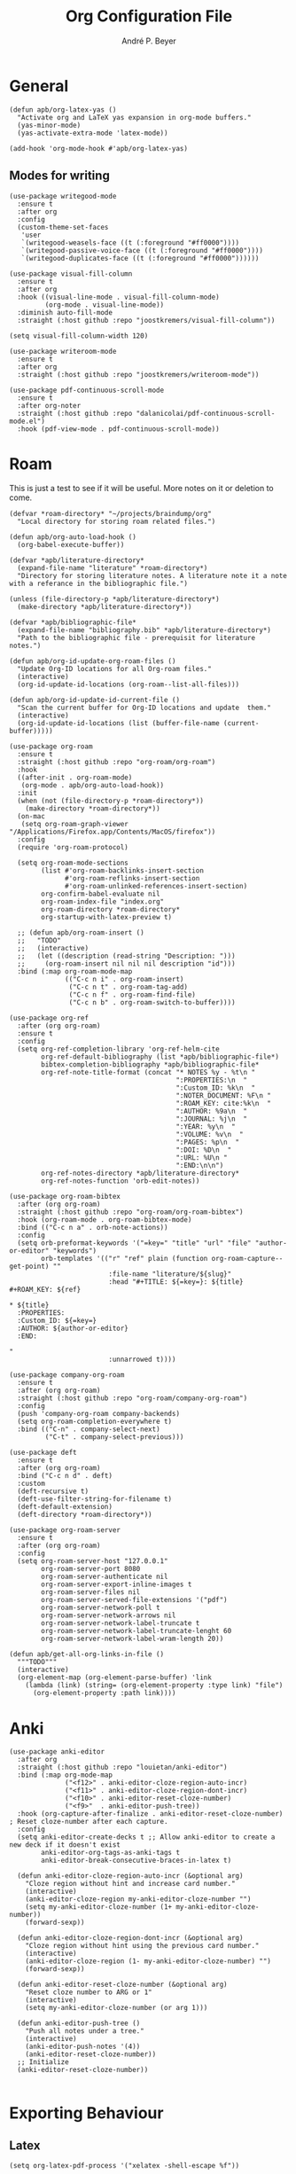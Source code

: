 #+TITLE:  Org Configuration File
#+AUTHOR: André P. Beyer
#+EMAIL:  mail@beyeran.site

* General

  #+BEGIN_SRC elisp
    (defun apb/org-latex-yas ()
      "Activate org and LaTeX yas expansion in org-mode buffers."
      (yas-minor-mode)
      (yas-activate-extra-mode 'latex-mode))

    (add-hook 'org-mode-hook #'apb/org-latex-yas)
  #+END_SRC

** Modes for writing

   #+BEGIN_SRC elisp
     (use-package writegood-mode
       :ensure t
       :after org
       :config
       (custom-theme-set-faces
        'user
        `(writegood-weasels-face ((t (:foreground "#ff0000"))))
        `(writegood-passive-voice-face ((t (:foreground "#ff0000"))))
        `(writegood-duplicates-face ((t (:foreground "#ff0000"))))))

     (use-package visual-fill-column
       :ensure t
       :after org
       :hook ((visual-line-mode . visual-fill-column-mode)
              (org-mode . visual-line-mode))
       :diminish auto-fill-mode
       :straight (:host github :repo "joostkremers/visual-fill-column"))

     (setq visual-fill-column-width 120)

     (use-package writeroom-mode
       :ensure t
       :after org
       :straight (:host github :repo "joostkremers/writeroom-mode"))

     (use-package pdf-continuous-scroll-mode
       :ensure t
       :after org-noter
       :straight (:host github :repo "dalanicolai/pdf-continuous-scroll-mode.el")
       :hook (pdf-view-mode . pdf-continuous-scroll-mode))
   #+END_SRC

* Roam

  This is just a test to see if it will be useful. More notes on it or deletion to come.

   #+BEGIN_SRC elisp
     (defvar *roam-directory* "~/projects/braindump/org"
       "Local directory for storing roam related files.")

     (defun apb/org-auto-load-hook ()
       (org-babel-execute-buffer))

     (defvar *apb/literature-directory*
       (expand-file-name "literature" *roam-directory*)
       "Directory for storing literature notes. A literature note it a note
     with a referance in the bibliographic file.")

     (unless (file-directory-p *apb/literature-directory*)
       (make-directory *apb/literature-directory*))

     (defvar *apb/bibliographic-file*
       (expand-file-name "bibliography.bib" *apb/literature-directory*)
       "Path to the bibliographic file - prerequisit for literature notes.")

     (defun apb/org-id-update-org-roam-files ()
       "Update Org-ID locations for all Org-roam files."
       (interactive)
       (org-id-update-id-locations (org-roam--list-all-files)))

     (defun apb/org-id-update-id-current-file ()
       "Scan the current buffer for Org-ID locations and update  them."
       (interactive)
       (org-id-update-id-locations (list (buffer-file-name (current-buffer)))))

     (use-package org-roam
       :ensure t
       :straight (:host github :repo "org-roam/org-roam")
       :hook
       ((after-init . org-roam-mode)
        (org-mode . apb/org-auto-load-hook))
       :init
       (when (not (file-directory-p *roam-directory*))
         (make-directory *roam-directory*))
       (on-mac
        (setq org-roam-graph-viewer "/Applications/Firefox.app/Contents/MacOS/firefox"))
       :config
       (require 'org-roam-protocol)

       (setq org-roam-mode-sections
             (list #'org-roam-backlinks-insert-section
                   #'org-roam-reflinks-insert-section
                   #'org-roam-unlinked-references-insert-section)
             org-confirm-babel-evaluate nil
             org-roam-index-file "index.org"
             org-roam-directory *roam-directory*
             org-startup-with-latex-preview t)

       ;; (defun apb/org-roam-insert ()
       ;;   "TODO"
       ;;   (interactive)
       ;;   (let ((description (read-string "Description: ")))
       ;;     (org-roam-insert nil nil nil description "id")))
       :bind (:map org-roam-mode-map
                   (("C-c n i" . org-roam-insert)
                    ("C-c n t" . org-roam-tag-add)
                    ("C-c n f" . org-roam-find-file)
                    ("C-c n b" . org-roam-switch-to-buffer))))

     (use-package org-ref
       :after (org org-roam)
       :ensure t
       :config
       (setq org-ref-completion-library 'org-ref-helm-cite
             org-ref-default-bibliography (list *apb/bibliographic-file*)
             bibtex-completion-bibliography *apb/bibliographic-file*
             org-ref-note-title-format (concat "* NOTES %y - %t\n "
                                               ":PROPERTIES:\n  "
                                               ":Custom_ID: %k\n  "
                                               ":NOTER_DOCUMENT: %F\n "
                                               ":ROAM_KEY: cite:%k\n  "
                                               ":AUTHOR: %9a\n  "
                                               ":JOURNAL: %j\n  "
                                               ":YEAR: %y\n  "
                                               ":VOLUME: %v\n  "
                                               ":PAGES: %p\n  "
                                               ":DOI: %D\n  "
                                               ":URL: %U\n "
                                               ":END:\n\n")
             org-ref-notes-directory *apb/literature-directory*
             org-ref-notes-function 'orb-edit-notes))

     (use-package org-roam-bibtex
       :after (org org-roam)
       :straight (:host github :repo "org-roam/org-roam-bibtex")
       :hook (org-roam-mode . org-roam-bibtex-mode)
       :bind (("C-c n a" . orb-note-actions))
       :config
       (setq orb-preformat-keywords '("=key=" "title" "url" "file" "author-or-editor" "keywords")
             orb-templates '(("r" "ref" plain (function org-roam-capture--get-point) ""
                              :file-name "literature/${slug}"
                              :head "#+TITLE: ${=key=}: ${title}
     ,#+ROAM_KEY: ${ref}

     ,* ${title}
       :PROPERTIES:
       :Custom_ID: ${=key=}
       :AUTHOR: ${author-or-editor}
       :END:

     "
                              :unnarrowed t))))

     (use-package company-org-roam
       :ensure t
       :after (org org-roam)
       :straight (:host github :repo "org-roam/company-org-roam")
       :config
       (push 'company-org-roam company-backends)
       (setq org-roam-completion-everywhere t)
       :bind (("C-n" . company-select-next)
              ("C-t" . company-select-previous)))

     (use-package deft
       :ensure t
       :after (org org-roam)
       :bind ("C-c n d" . deft)
       :custom
       (deft-recursive t)
       (deft-use-filter-string-for-filename t)
       (deft-default-extension)
       (deft-directory *roam-directory*))

     (use-package org-roam-server
       :ensure t
       :after (org org-roam)
       :config
       (setq org-roam-server-host "127.0.0.1"
             org-roam-server-port 8080
             org-roam-server-authenticate nil
             org-roam-server-export-inline-images t
             org-roam-server-files nil
             org-roam-server-served-file-extensions '("pdf")
             org-roam-server-network-poll t
             org-roam-server-network-arrows nil
             org-roam-server-network-label-truncate t
             org-roam-server-network-label-truncate-lenght 60
             org-roam-server-network-label-wram-length 20))

     (defun apb/get-all-org-links-in-file ()
       """TODO"""
       (interactive)
       (org-element-map (org-element-parse-buffer) 'link
         (lambda (link) (string= (org-element-property :type link) "file")
           (org-element-property :path link))))
  #+END_SRC


* Anki

  #+BEGIN_SRC elisp
    (use-package anki-editor
      :after org
      :straight (:host github :repo "louietan/anki-editor")
      :bind (:map org-mode-map
                  ("<f12>" . anki-editor-cloze-region-auto-incr)
                  ("<f11>" . anki-editor-cloze-region-dont-incr)
                  ("<f10>" . anki-editor-reset-cloze-number)
                  ("<f9>"  . anki-editor-push-tree))
      :hook (org-capture-after-finalize . anki-editor-reset-cloze-number) ; Reset cloze-number after each capture.
      :config
      (setq anki-editor-create-decks t ;; Allow anki-editor to create a new deck if it doesn't exist
            anki-editor-org-tags-as-anki-tags t
            anki-editor-break-consecutive-braces-in-latex t)

      (defun anki-editor-cloze-region-auto-incr (&optional arg)
        "Cloze region without hint and increase card number."
        (interactive)
        (anki-editor-cloze-region my-anki-editor-cloze-number "")
        (setq my-anki-editor-cloze-number (1+ my-anki-editor-cloze-number))
        (forward-sexp))

      (defun anki-editor-cloze-region-dont-incr (&optional arg)
        "Cloze region without hint using the previous card number."
        (interactive)
        (anki-editor-cloze-region (1- my-anki-editor-cloze-number) "")
        (forward-sexp))

      (defun anki-editor-reset-cloze-number (&optional arg)
        "Reset cloze number to ARG or 1"
        (interactive)
        (setq my-anki-editor-cloze-number (or arg 1)))

      (defun anki-editor-push-tree ()
        "Push all notes under a tree."
        (interactive)
        (anki-editor-push-notes '(4))
        (anki-editor-reset-cloze-number))
      ;; Initialize
      (anki-editor-reset-cloze-number))

  #+END_SRC

* Exporting Behaviour
** Latex

   #+BEGIN_SRC elisp
     (setq org-latex-pdf-process '("xelatex -shell-escape %f"))

     (when (eq system-type 'darwin)
       (setq org-latex-pdf-process '("/Library/TeX/texbin/xelatex -quiet -shell-escape %f")))

     (setq org-latex-listings 'minted)
   #+END_SRC

   Please see the `form` =latex-mode= snippet to understand more of the workflow:

   #+BEGIN_SRC elisp
     (defun apb/org-mode-hook ()
       (setq-local yas-buffer-local-condition
                   '(not (org-in-src-block-p t))))

     (eval-after-load 'org
       (progn
         (add-hook 'org-mode-hook #'apb/org-mode-hook)
         (add-hook 'org-babel-after-execute-hook #'org-redisplay-inline-images)))
   #+END_SRC

** Latex Export Template

   #+BEGIN_SRC elisp
     (with-eval-after-load 'ox-latex
       (add-to-list 'org-latex-classes
                    '("basic"
                      "\\documentclass[a4paper]{scrartcl}

     \\usepackage{mathtools} % Math Package
     \\usepackage{minted} % Source Code Higlighting
     \\usepackage{hyperref} % Links

     \\usepackage{fontspec}
     \\setmainfont{Adobe Garamond Pro}
     \\setsansfont{Adobe Caslon Pro}
     \\setmonofont{FiraCode Nerd Font Mono}
     "
                      ("\\section{%s}" . "\\section*{%s}")
                      ("\\subsection{%s}" . "\\subsection*{%s}")
                      ("\\subsubsection{%s}" . "\\subsubsection*{%s}")
                      ("\\paragraph{%s}" . "\\paragraph*{%s}")
                      ("\\subparagraph{%s}" . "\\subparagraph*{%s}")))

       (add-to-list 'org-latex-classes
                    '("article"
                      "% -------------------
     % Packages
     % -------------------
     \\documentclass[11pt,a4paper]{article}
     \\usepackage[utf8x]{inputenc}
     \\usepackage[T1]{fontenc}
     \\usepackage{mathptmx} % Use Times Font


     \\usepackage[pdftex]{graphicx} % Required for including pictures
     \\usepackage[german]{babel}
     \\usepackage[pdftex,linkcolor=black,pdfborder={0 0 0}]{hyperref} % Format links for pdf
     \\usepackage{calc} % To reset the counter in the document after title page
     \\usepackage{enumitem} % Includes lists

     \\frenchspacing % No double spacing between sentences
     \\linespread{1.2} % Set linespace
     \\usepackage[a4paper, lmargin=0.1666\\paperwidth, rmargin=0.1666\\paperwidth, tmargin=0.1111\\paperheight, bmargin=0.1111\\paperheight]{geometry} %margins

     \\usepackage[all]{nowidow} % Tries to remove widows
     \\usepackage[protrusion=true,expansion=true]{microtype} % Improves typography, load after fontpackage is selected
     "
                      ("\\section{%s}" . "\\section*{%s}")
                      ("\\subsection{%s}" . "\\subsection*{%s}")
                      ("\\subsubsection{%s}" . "\\subsubsection*{%s}")
                      ("\\paragraph{%s}" . "\\paragraph*{%s}")
                      ("\\subparagraph{%s}" . "\\subparagraph*{%s}")))

       (add-to-list 'org-latex-classes
                    '("exercise"
                      "\\documentclass[german]{article}
     \\usepackage[T1]{fontenc}
     \\usepackage[utf8]{inputenc}
     \\usepackage{geometry}
     \\geometry{verbose,tmargin=1cm,bmargin=2cm,lmargin=1cm,rmargin=1cm}
     \\setlength{\\parindent}{0bp}
     \\usepackage{amsmath}
     \\usepackage{amssymb}
     \\PassOptionsToPackage{normalem}{ulem}
     \\usepackage{ulem}
     \\usepackage{amsthm}
     \\usepackage{polynom}
     \\usepackage{mathtools}
     \\renewcommand\\qedsymbol{$\\blacksquare$}

     \\newtheoremstyle{hagenex}{\\topsep}{3pt}{\\normalfont}{0pt}{\\itshape}{ }{ }{\\thmnote{#3. }\\thmname{#1}:}
     \\theoremstyle{hagenex}
     \\newtheorem{toshow}{Zu zeigen}
     \\newtheorem{case}{Fall}
     "
                      ("\\section{%s}" . "\\section*{%s}")
                      ("\\subsection{%s}" . "\\subsection*{%s}")
                      ("\\subsubsection{%s}" . "\\subsubsection*{%s}")
                      ("\\paragraph{%s}" . "\\paragraph*{%s}")
                      ("\\subparagraph{%s}" . "\\subparagraph*{%s}"))))
   #+END_SRC

** Blog

   I'd really wanted to use a native org-mode blog engine. There are several, I know, but none of theme seems to have nice themes for exporting. I'm not a designer. I want something done and just write my text in org-mode. I haven't found a solution to this. Since Hugo has nice themes and seems to be very widepsread, I've used that.

   #+begin_src elisp
     (use-package ox-hugo
       :ensure t
       :after ox)
   #+end_src

* Literate Programming

** General Babel And Loading

   Even though I'm very sparingly commenting, I like the idea.

   #+BEGIN_SRC elisp
     (use-package ox-pandoc
       :ensure t
       :config
       ;; default options for all output formats
       (setq org-pandoc-options '((standalone . t)))
       ;; cancel above settings only for 'docx' format
       (setq org-pandoc-options-for-docx '((standalone . nil)))
       ;; special settings for beamer-pdf and latex-pdf exporters
       (setq org-pandoc-options-for-beamer-pdf '((pdf-engine . "xelatex")))
       (setq org-pandoc-options-for-latex-pdf '((pdf-engine . "xelatex")))
       ;; special extensions for markdown_github output
       (setq org-pandoc-format-extensions '(markdown_github+pipe_tables+raw_html)))

     (use-package org
       :config
       (org-babel-do-load-languages 'org-babel-load-languages
                                    '((shell      . t)
                                      (java       . t)
                                      (latex      . t)
                                      (ditaa      . t)
                                      (emacs-lisp . t)
                                      (plantuml   . t)
                                      (dot        . t)
                                      (python     . t))))
   #+END_SRC

* Looks

  Bullets

  #+BEGIN_SRC elisp
    (use-package org-bullets
      :ensure t
      :custom
      (org-bullets-bullet-list '("◉" "☯" "○" "☯" "✸" "☯" "✿" "☯" "✜" "☯" "◆" "☯" "▶"))
      (org-ellipsis "⤵")
      :hook (org-mode . org-bullets-mode))
  #+END_SRC

  Hiding those emphasis markers, like /foo/ or =baz=.

  #+BEGIN_SRC elisp
    (setq org-hide-emphasis-markers t)
  #+END_SRC

  For viewing files with LaTeX natively hide the blocks and display everything when opening. More or less required to have a "native" text document feel when using =org-roam=:

  #+BEGIN_SRC elisp
    (add-hook 'org-mode-hook 'org-hide-block-toggle-all)

    (use-package org-fragtog
      :ensure t
      :after org
      :custom
      (org-format-latex-options (plist-put org-format-latex-options :scale 1.2))
      :init
      (add-hook 'org-mode-hook 'org-fragtog-mode))
  #+END_SRC

  Diverse other eyecandy. After that, you normal =org-file= should look more like an actuall word processor. Thanks internet!

  #+BEGIN_SRC elisp
    (setq-default prettify-symbols-alist '(("#+BEGIN_SRC" . "†")
                                           ("#+END_SRC" . "†")
                                           ("#+begin_src" . "†")
                                           ("#+end_src" . "†")
                                           (">=" . "≥")
                                           ("=>" . "⇨")))
    (setq prettify-symbols-unprettify-at-point 'right-edge)
    (add-hook 'org-mode-hook 'prettify-symbols-mode)
  #+END_SRC

* Closing

  #+BEGIN_SRC elisp
    (provide 'init-org)
  #+END_SRC

  #+PROPERTY:    header-args:elisp  :tangle ~/.emacs.d/elisp/init-org.el
  #+PROPERTY:    header-args:shell  :tangle no
  #+PROPERTY:    header-args        :results silent   :eval no-export   :comments org
